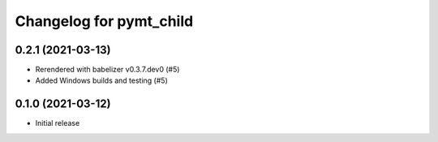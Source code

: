 Changelog for pymt_child
========================

0.2.1 (2021-03-13)
------------------

- Rerendered with babelizer v0.3.7.dev0 (#5)

- Added Windows builds and testing (#5)

0.1.0 (2021-03-12)
------------------

- Initial release

